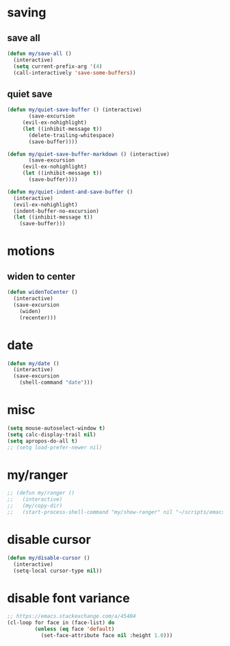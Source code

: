 #+STARTUP: overview
#+PROPERTY: header-args :tangle yes

* saving
** save all
#+BEGIN_SRC emacs-lisp
(defun my/save-all ()
  (interactive)
  (setq current-prefix-arg '(4)
  (call-interactively 'save-some-buffers))
#+END_SRC
** quiet save
#+BEGIN_SRC emacs-lisp
(defun my/quiet-save-buffer () (interactive)
       (save-excursion
	 (evil-ex-nohighlight)
	 (let ((inhibit-message t))
	   (delete-trailing-whitespace)
	   (save-buffer))))

(defun my/quiet-save-buffer-markdown () (interactive)
       (save-excursion
	 (evil-ex-nohighlight)
	 (let ((inhibit-message t))
	   (save-buffer))))

(defun my/quiet-indent-and-save-buffer ()
  (interactive)
  (evil-ex-nohighlight)
  (indent-buffer-no-excursion)
  (let ((inhibit-message t))
    (save-buffer)))
#+END_SRC

* motions
** widen to center
#+BEGIN_SRC emacs-lisp
(defun widenToCenter ()
  (interactive)
  (save-excursion
    (widen)
    (recenter)))
#+END_SRC
* date
#+BEGIN_SRC emacs-lisp
(defun my/date ()
  (interactive)
  (save-excursion
    (shell-command "date")))
#+END_SRC
* misc
#+BEGIN_SRC emacs-lisp
(setq mouse-autoselect-window t)
(setq calc-display-trail nil)
(setq apropos-do-all t)
;; (setq load-prefer-newer nil)
#+END_SRC

* my/ranger
#+BEGIN_SRC emacs-lisp
;; (defun my/ranger ()
;;   (interactive)
;;   (my/copy-dir)
;;   (start-process-shell-command "my/show-ranger" nil "~/scripts/emacs_scripts/show-ranger"))
#+END_SRC
* disable cursor
#+BEGIN_SRC emacs-lisp
(defun my/disable-cursor ()
  (interactive)
  (setq-local cursor-type nil))
#+END_SRC
* disable font variance
#+BEGIN_SRC emacs-lisp
;; https://emacs.stackexchange.com/a/45404
(cl-loop for face in (face-list) do
         (unless (eq face 'default)
           (set-face-attribute face nil :height 1.0)))
#+END_SRC
